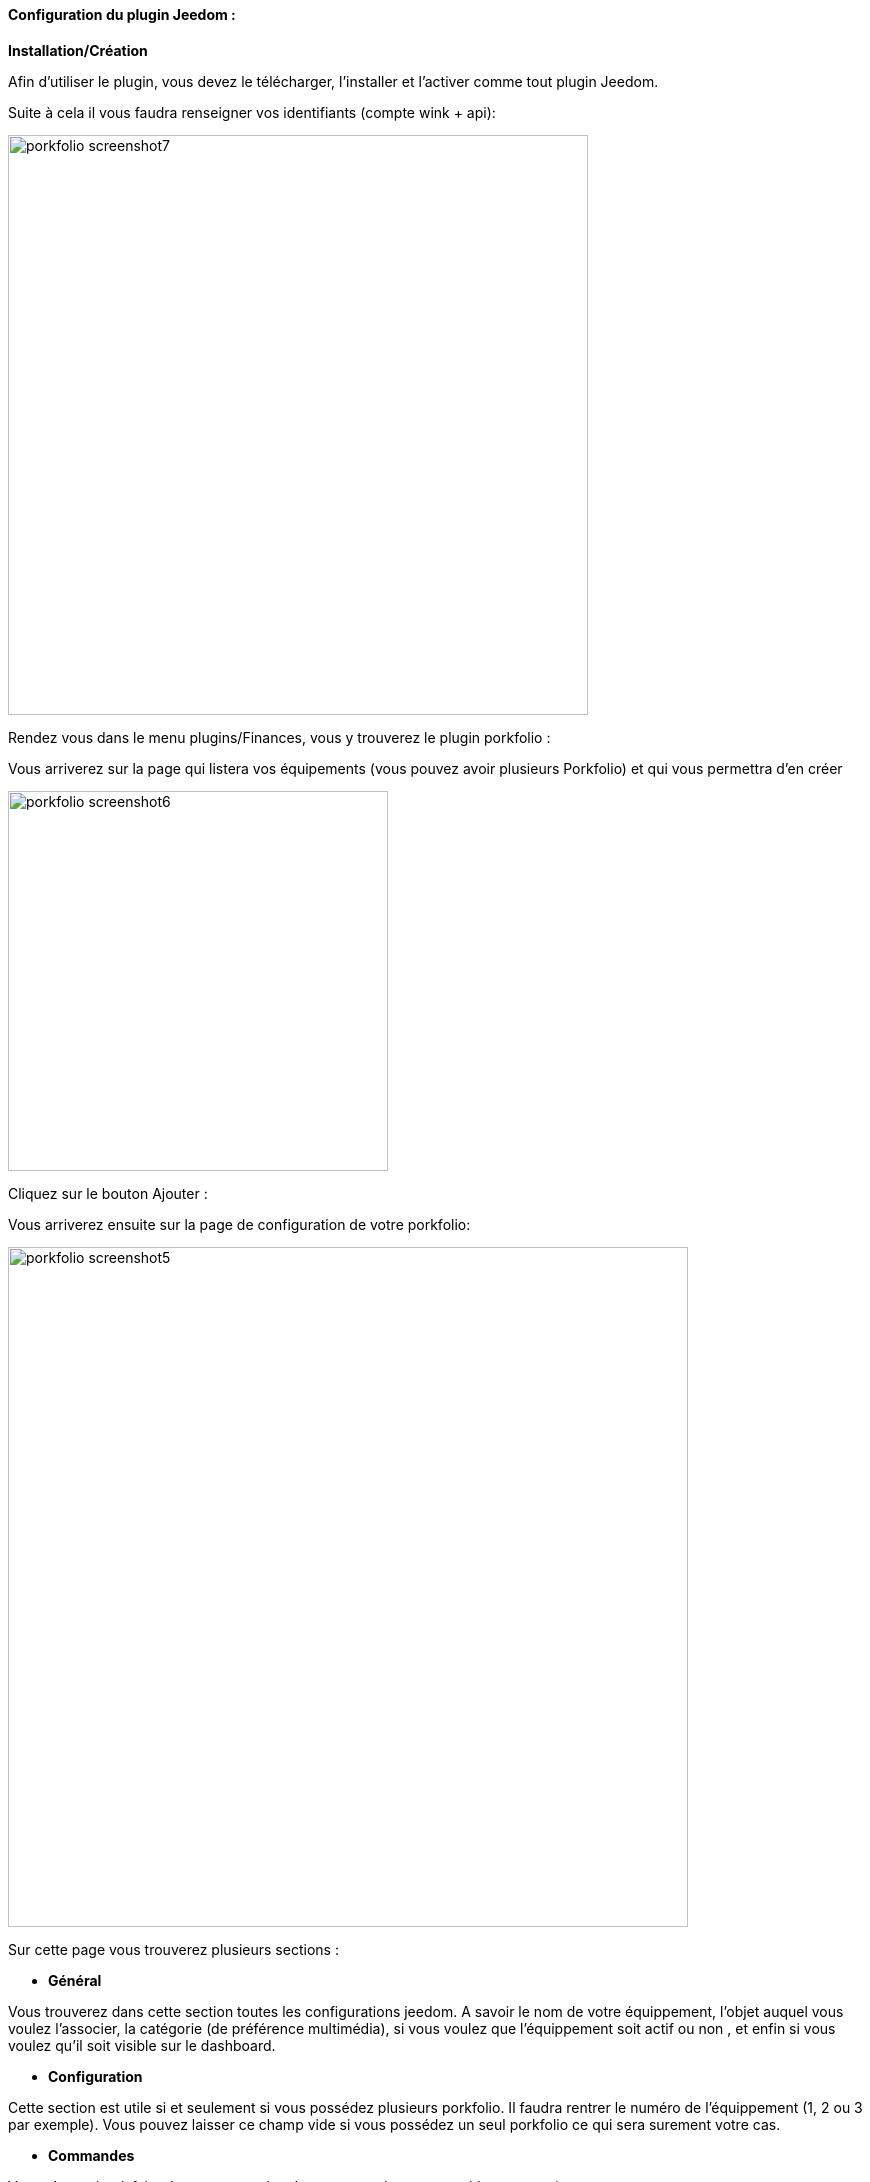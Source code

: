 ==== Configuration du plugin Jeedom :

*Installation/Création*

Afin d'utiliser le plugin, vous devez le télécharger, l'installer et l'activer comme tout plugin Jeedom.

Suite à cela il vous faudra renseigner vos identifiants (compte wink + api):

image:../images/porkfolio_screenshot7.jpg[width=580]

Rendez vous dans le menu plugins/Finances, vous y trouverez le plugin porkfolio :

Vous arriverez sur la page qui listera vos équipements (vous pouvez avoir plusieurs Porkfolio) et qui vous permettra d'en créer

image:../images/porkfolio_screenshot6.jpg[width=380]

Cliquez sur le bouton Ajouter :

Vous arriverez ensuite sur la page de configuration de votre porkfolio:

image:../images/porkfolio_screenshot5.jpg[width=680]

Sur cette page vous trouverez plusieurs sections :

* *Général*

Vous trouverez dans cette section toutes les configurations jeedom. A savoir
le nom de votre équippement, l'objet auquel vous voulez l'associer, la catégorie (de préférence multimédia),
si vous voulez que l'équippement soit actif ou non , et enfin si vous voulez qu'il soit visible sur le dashboard.

* *Configuration*

Cette section est utile si et seulement si vous possédez plusieurs porkfolio. Il faudra rentrer le numéro de l'équippement (1, 2 ou 3 par exemple). Vous pouvez laisser ce champ vide
si vous possédez un seul porkfolio ce qui sera surement votre cas.

* *Commandes*

Vous n'avez rien à faire dans cette section. Les commandes seront créées automatiquement.

* Rafraichir: bouton permettant de rafraichir le widget si besoin
* Date de dépot : Date de la dernière opération
* Date mouvement : Date de la dernière fois ou un mouvement a été détecté
* Date retournement : Date de la dernière fois ou le porkfolio a été retourné
* Dernière opération : Montant de la dernière opération
* Nez : Couleur du nez
* Objectif : Montant de votre objectif
* Somme : Somme actuellement dans le porkfolio
